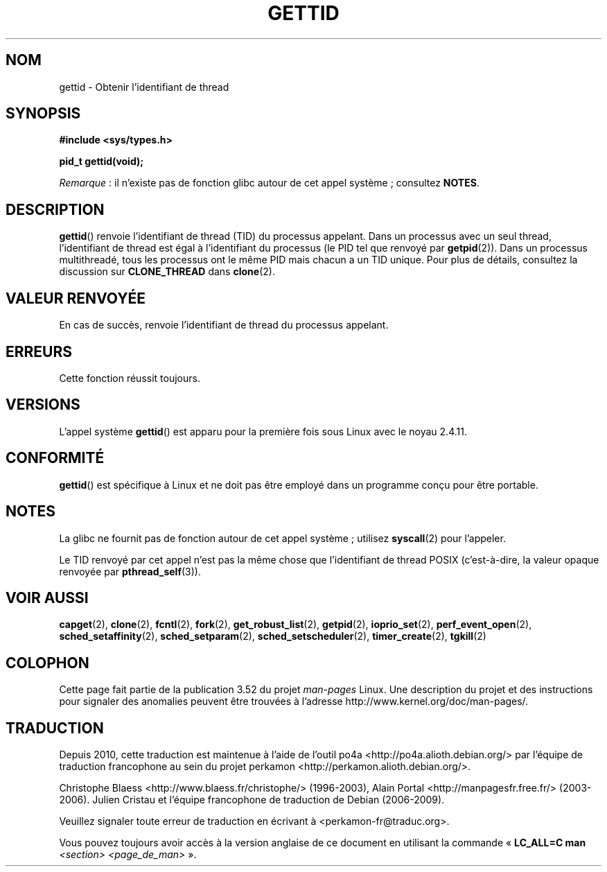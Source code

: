.\" Copyright 2003 Abhijit Menon-Sen <ams@wiw.org>
.\" and Copyright (C) 2008 Michael Kerrisk <mtk.manpages@gmail.com>
.\"
.\" %%%LICENSE_START(VERBATIM)
.\" Permission is granted to make and distribute verbatim copies of this
.\" manual provided the copyright notice and this permission notice are
.\" preserved on all copies.
.\"
.\" Permission is granted to copy and distribute modified versions of this
.\" manual under the conditions for verbatim copying, provided that the
.\" entire resulting derived work is distributed under the terms of a
.\" permission notice identical to this one.
.\"
.\" Since the Linux kernel and libraries are constantly changing, this
.\" manual page may be incorrect or out-of-date.  The author(s) assume no
.\" responsibility for errors or omissions, or for damages resulting from
.\" the use of the information contained herein.  The author(s) may not
.\" have taken the same level of care in the production of this manual,
.\" which is licensed free of charge, as they might when working
.\" professionally.
.\"
.\" Formatted or processed versions of this manual, if unaccompanied by
.\" the source, must acknowledge the copyright and authors of this work.
.\" %%%LICENSE_END
.\"
.\"*******************************************************************
.\"
.\" This file was generated with po4a. Translate the source file.
.\"
.\"*******************************************************************
.TH GETTID 2 "4 février 2013" Linux "Manuel du programmeur Linux"
.SH NOM
gettid \- Obtenir l'identifiant de thread
.SH SYNOPSIS
.nf
\fB#include <sys/types.h>\fP
.sp
\fBpid_t gettid(void);\fP
.fi

\fIRemarque\fP\ : il n'existe pas de fonction glibc autour de cet appel
système\ ; consultez \fBNOTES\fP.
.SH DESCRIPTION
\fBgettid\fP() renvoie l'identifiant de thread (TID) du processus
appelant. Dans un processus avec un seul thread, l'identifiant de thread est
égal à l'identifiant du processus (le PID tel que renvoyé par
\fBgetpid\fP(2)). Dans un processus multithreadé, tous les processus ont le
même PID mais chacun a un TID unique. Pour plus de détails, consultez la
discussion sur \fBCLONE_THREAD\fP dans \fBclone\fP(2).
.SH "VALEUR RENVOYÉE"
En cas de succès, renvoie l'identifiant de thread du processus appelant.
.SH ERREURS
Cette fonction réussit toujours.
.SH VERSIONS
L'appel système \fBgettid\fP() est apparu pour la première fois sous Linux avec
le noyau 2.4.11.
.SH CONFORMITÉ
\fBgettid\fP() est spécifique à Linux et ne doit pas être employé dans un
programme conçu pour être portable.
.SH NOTES
.\" FIXME See http://sourceware.org/bugzilla/show_bug.cgi?id=6399
.\" "gettid() should have a wrapper"
La glibc ne fournit pas de fonction autour de cet appel système\ ; utilisez
\fBsyscall\fP(2) pour l'appeler.

Le TID renvoyé par cet appel n'est pas la même chose que l'identifiant de
thread POSIX (c'est\-à\-dire, la valeur opaque renvoyée par
\fBpthread_self\fP(3)).
.SH "VOIR AUSSI"
.\" .BR kcmp (2),
.\" .BR move_pages (2),
.\" .BR migrate_pages (2),
.\" .BR process_vm_readv (2),
.\" .BR ptrace (2),
\fBcapget\fP(2), \fBclone\fP(2), \fBfcntl\fP(2), \fBfork\fP(2), \fBget_robust_list\fP(2),
\fBgetpid\fP(2), \fBioprio_set\fP(2), \fBperf_event_open\fP(2),
\fBsched_setaffinity\fP(2), \fBsched_setparam\fP(2), \fBsched_setscheduler\fP(2),
\fBtimer_create\fP(2), \fBtgkill\fP(2)
.SH COLOPHON
Cette page fait partie de la publication 3.52 du projet \fIman\-pages\fP
Linux. Une description du projet et des instructions pour signaler des
anomalies peuvent être trouvées à l'adresse
\%http://www.kernel.org/doc/man\-pages/.
.SH TRADUCTION
Depuis 2010, cette traduction est maintenue à l'aide de l'outil
po4a <http://po4a.alioth.debian.org/> par l'équipe de
traduction francophone au sein du projet perkamon
<http://perkamon.alioth.debian.org/>.
.PP
Christophe Blaess <http://www.blaess.fr/christophe/> (1996-2003),
Alain Portal <http://manpagesfr.free.fr/> (2003-2006).
Julien Cristau et l'équipe francophone de traduction de Debian\ (2006-2009).
.PP
Veuillez signaler toute erreur de traduction en écrivant à
<perkamon\-fr@traduc.org>.
.PP
Vous pouvez toujours avoir accès à la version anglaise de ce document en
utilisant la commande
«\ \fBLC_ALL=C\ man\fR \fI<section>\fR\ \fI<page_de_man>\fR\ ».
